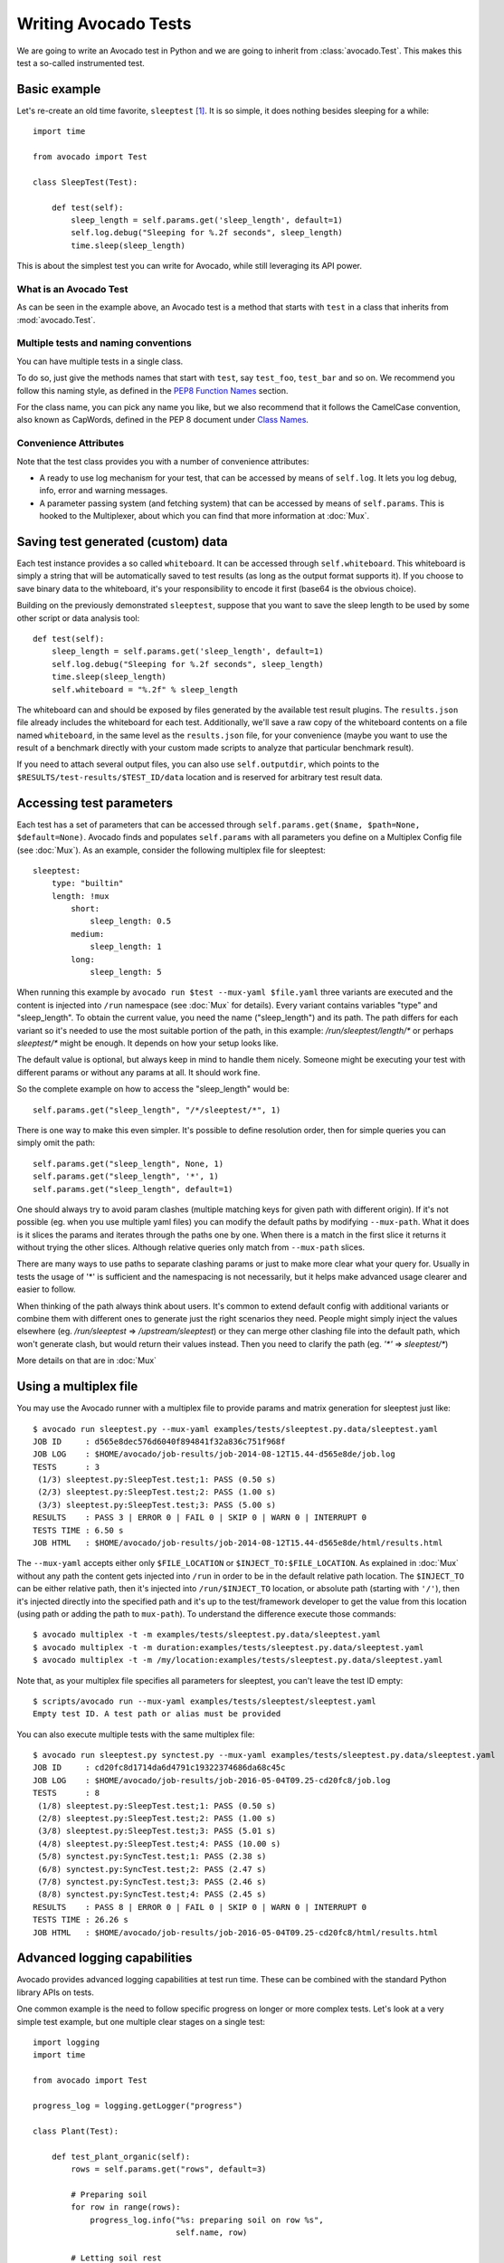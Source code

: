 .. _writing-tests:

=====================
Writing Avocado Tests
=====================

We are going to write an Avocado test in Python and we are going to inherit from
:class:`avocado.Test`. This makes this test a so-called instrumented test.

Basic example
=============

Let's re-create an old time favorite, ``sleeptest`` [#f1]_.  It is so simple, it
does nothing besides sleeping for a while::

        import time

        from avocado import Test

        class SleepTest(Test):

            def test(self):
                sleep_length = self.params.get('sleep_length', default=1)
                self.log.debug("Sleeping for %.2f seconds", sleep_length)
                time.sleep(sleep_length)

This is about the simplest test you can write for Avocado, while still
leveraging its API power.

What is an Avocado Test
-----------------------

As can be seen in the example above, an Avocado test is a method that
starts with ``test`` in a class that inherits from :mod:`avocado.Test`.

Multiple tests and naming conventions
-------------------------------------

You can have multiple tests in a single class.

To do so, just give the methods names that start with ``test``, say
``test_foo``, ``test_bar`` and so on. We recommend you follow this naming
style, as defined in the `PEP8 Function Names`_ section.

For the class name, you can pick any name you like, but we also recommend
that it follows the CamelCase convention, also known as CapWords, defined
in the PEP 8 document under `Class Names`_.

Convenience Attributes
----------------------

Note that the test class provides you with a number of convenience attributes:

* A ready to use log mechanism for your test, that can be accessed by means
  of ``self.log``. It lets you log debug, info, error and warning messages.
* A parameter passing system (and fetching system) that can be accessed by
  means of ``self.params``. This is hooked to the Multiplexer, about which
  you can find that more information at :doc:`Mux`.

Saving test generated (custom) data
===================================

Each test instance provides a so called ``whiteboard``. It can be accessed
through ``self.whiteboard``. This whiteboard is simply a string that will be
automatically saved to test results (as long as the output format supports it).
If you choose to save binary data to the whiteboard, it's your responsibility to
encode it first (base64 is the obvious choice).

Building on the previously demonstrated ``sleeptest``, suppose that you want to save the
sleep length to be used by some other script or data analysis tool::

        def test(self):
            sleep_length = self.params.get('sleep_length', default=1)
            self.log.debug("Sleeping for %.2f seconds", sleep_length)
            time.sleep(sleep_length)
            self.whiteboard = "%.2f" % sleep_length

The whiteboard can and should be exposed by files generated by the available test result
plugins. The ``results.json`` file already includes the whiteboard for each test.
Additionally, we'll save a raw copy of the whiteboard contents on a file named
``whiteboard``, in the same level as the ``results.json`` file, for your convenience
(maybe you want to use the result of a benchmark directly with your custom made scripts
to analyze that particular benchmark result).

If you need to attach several output files, you can also use
``self.outputdir``, which points to the
``$RESULTS/test-results/$TEST_ID/data`` location and is reserved for
arbitrary test result data.

Accessing test parameters
=========================

Each test has a set of parameters that can be accessed through
``self.params.get($name, $path=None, $default=None)``.
Avocado finds and populates ``self.params`` with all parameters you define on
a Multiplex Config file (see :doc:`Mux`). As an example, consider
the following multiplex file for sleeptest::

    sleeptest:
        type: "builtin"
        length: !mux
            short:
                sleep_length: 0.5
            medium:
                sleep_length: 1
            long:
                sleep_length: 5

When running this example by ``avocado run $test --mux-yaml $file.yaml``
three variants are executed and the content is injected into ``/run`` namespace
(see :doc:`Mux` for details). Every variant contains variables
"type" and "sleep_length". To obtain the current value, you need the name
("sleep_length") and its path. The path differs for each variant so it's
needed to use the most suitable portion of the path, in this example:
`/run/sleeptest/length/*` or perhaps `sleeptest/*` might be enough. It depends
on how your setup looks like.

The default value is optional, but always keep in mind to handle them nicely.
Someone might be executing your test with different params or without any
params at all. It should work fine.

So the complete example on how to access the "sleep_length" would be::

    self.params.get("sleep_length", "/*/sleeptest/*", 1)

There is one way to make this even simpler. It's possible to define resolution
order, then for simple queries you can simply omit the path::

    self.params.get("sleep_length", None, 1)
    self.params.get("sleep_length", '*', 1)
    self.params.get("sleep_length", default=1)

One should always try to avoid param clashes (multiple matching keys for given
path with different origin). If it's not possible (eg. when
you use multiple yaml files) you can modify the default paths by modifying
``--mux-path``. What it does is it slices the params and iterates through the
paths one by one. When there is a match in the first slice it returns
it without trying the other slices. Although relative queries only match
from ``--mux-path`` slices.

There are many ways to use paths to separate clashing params or just to make
more clear what your query for. Usually in tests the usage of '*' is sufficient
and the namespacing is not necessarily, but it helps make advanced usage
clearer and easier to follow.

When thinking of the path always think about users. It's common to extend
default config with additional variants or combine them with different
ones to generate just the right scenarios they need. People might
simply inject the values elsewhere (eg. `/run/sleeptest` =>
`/upstream/sleeptest`) or they can merge other clashing file into the
default path, which won't generate clash, but would return their values
instead. Then you need to clarify the path (eg. `'*'` =>  `sleeptest/*`)

More details on that are in :doc:`Mux`

Using a multiplex file
======================

You may use the Avocado runner with a multiplex file to provide params and matrix
generation for sleeptest just like::

    $ avocado run sleeptest.py --mux-yaml examples/tests/sleeptest.py.data/sleeptest.yaml
    JOB ID     : d565e8dec576d6040f894841f32a836c751f968f
    JOB LOG    : $HOME/avocado/job-results/job-2014-08-12T15.44-d565e8de/job.log
    TESTS      : 3
     (1/3) sleeptest.py:SleepTest.test;1: PASS (0.50 s)
     (2/3) sleeptest.py:SleepTest.test;2: PASS (1.00 s)
     (3/3) sleeptest.py:SleepTest.test;3: PASS (5.00 s)
    RESULTS    : PASS 3 | ERROR 0 | FAIL 0 | SKIP 0 | WARN 0 | INTERRUPT 0
    TESTS TIME : 6.50 s
    JOB HTML   : $HOME/avocado/job-results/job-2014-08-12T15.44-d565e8de/html/results.html

The ``--mux-yaml`` accepts either only ``$FILE_LOCATION`` or ``$INJECT_TO:$FILE_LOCATION``.
As explained in :doc:`Mux` without any path the content gets
injected into ``/run`` in order to be in the default relative path location.
The ``$INJECT_TO`` can be either relative path, then it's injected into
``/run/$INJECT_TO`` location, or absolute path (starting with ``'/'``), then
it's injected directly into the specified path and it's up to the test/framework
developer to get the value from this location (using path or adding the path to
``mux-path``). To understand the difference execute those commands::

    $ avocado multiplex -t -m examples/tests/sleeptest.py.data/sleeptest.yaml
    $ avocado multiplex -t -m duration:examples/tests/sleeptest.py.data/sleeptest.yaml
    $ avocado multiplex -t -m /my/location:examples/tests/sleeptest.py.data/sleeptest.yaml

Note that, as your multiplex file specifies all parameters for sleeptest, you
can't leave the test ID empty::

    $ scripts/avocado run --mux-yaml examples/tests/sleeptest/sleeptest.yaml
    Empty test ID. A test path or alias must be provided

You can also execute multiple tests with the same multiplex file::

    $ avocado run sleeptest.py synctest.py --mux-yaml examples/tests/sleeptest.py.data/sleeptest.yaml
    JOB ID     : cd20fc8d1714da6d4791c19322374686da68c45c
    JOB LOG    : $HOME/avocado/job-results/job-2016-05-04T09.25-cd20fc8/job.log
    TESTS      : 8
     (1/8) sleeptest.py:SleepTest.test;1: PASS (0.50 s)
     (2/8) sleeptest.py:SleepTest.test;2: PASS (1.00 s)
     (3/8) sleeptest.py:SleepTest.test;3: PASS (5.01 s)
     (4/8) sleeptest.py:SleepTest.test;4: PASS (10.00 s)
     (5/8) synctest.py:SyncTest.test;1: PASS (2.38 s)
     (6/8) synctest.py:SyncTest.test;2: PASS (2.47 s)
     (7/8) synctest.py:SyncTest.test;3: PASS (2.46 s)
     (8/8) synctest.py:SyncTest.test;4: PASS (2.45 s)
    RESULTS    : PASS 8 | ERROR 0 | FAIL 0 | SKIP 0 | WARN 0 | INTERRUPT 0
    TESTS TIME : 26.26 s
    JOB HTML   : $HOME/avocado/job-results/job-2016-05-04T09.25-cd20fc8/html/results.html


Advanced logging capabilities
=============================

Avocado provides advanced logging capabilities at test run time.  These can
be combined with the standard Python library APIs on tests.

One common example is the need to follow specific progress on longer or more
complex tests. Let's look at a very simple test example, but one multiple
clear stages on a single test::

    import logging
    import time

    from avocado import Test

    progress_log = logging.getLogger("progress")

    class Plant(Test):

        def test_plant_organic(self):
            rows = self.params.get("rows", default=3)

            # Preparing soil
            for row in range(rows):
                progress_log.info("%s: preparing soil on row %s",
                                  self.name, row)

            # Letting soil rest
            progress_log.info("%s: letting soil rest before throwing seeds",
                              self.name)
            time.sleep(2)

            # Throwing seeds
            for row in range(rows):
                progress_log.info("%s: throwing seeds on row %s",
                                  self.name, row)

            # Let them grow
            progress_log.info("%s: waiting for Avocados to grow",
                              self.name)
            time.sleep(5)

            # Harvest them
            for row in range(rows):
                progress_log.info("%s: harvesting organic avocados on row %s",
                                  self.name, row)


From this point on, you can ask Avocado to show your logging stream, either
exclusively or in addition to other builtin streams::

    $ avocado --show app,progress run plant.py

The outcome should be similar to::

    JOB ID     : af786f86db530bff26cd6a92c36e99bedcdca95b
    JOB LOG    : /home/cleber/avocado/job-results/job-2016-03-18T10.29-af786f8/job.log
    TESTS      : 1
     (1/1) plant.py:Plant.test_plant_organic: progress: 1-plant.py:Plant.test_plant_organic: preparing soil on row 0
    progress: 1-plant.py:Plant.test_plant_organic: preparing soil on row 1
    progress: 1-plant.py:Plant.test_plant_organic: preparing soil on row 2
    progress: 1-plant.py:Plant.test_plant_organic: letting soil rest before throwing seeds
    -progress: 1-plant.py:Plant.test_plant_organic: throwing seeds on row 0
    progress: 1-plant.py:Plant.test_plant_organic: throwing seeds on row 1
    progress: 1-plant.py:Plant.test_plant_organic: throwing seeds on row 2
    progress: 1-plant.py:Plant.test_plant_organic: waiting for Avocados to grow
    \progress: 1-plant.py:Plant.test_plant_organic: harvesting organic avocados on row 0
    progress: 1-plant.py:Plant.test_plant_organic: harvesting organic avocados on row 1
    progress: 1-plant.py:Plant.test_plant_organic: harvesting organic avocados on row 2
    PASS (7.01 s)
    RESULTS    : PASS 1 | ERROR 0 | FAIL 0 | SKIP 0 | WARN 0 | INTERRUPT 0
    TESTS TIME : 7.01 s
    JOB HTML   : /home/cleber/avocado/job-results/job-2016-03-18T10.29-af786f8/html/results.html

The custom ``progress`` stream is combined with the application output, which
may or may not suit your needs or preferences. If you want the ``progress``
stream to be sent to a separate file, both for clarity and for persistence,
you can run Avocado like this::

    $ avocado run plant.py --store-logging-stream progress

The result is that, besides all the other log files commonly generated, there
will be another log file named ``progress.INFO`` at the job results
dir. During the test run, one could watch the progress with::

    $ tail -f ~/avocado/job-results/latest/progress.INFO
    10:36:59 INFO | 1-plant.py:Plant.test_plant_organic: preparing soil on row 0
    10:36:59 INFO | 1-plant.py:Plant.test_plant_organic: preparing soil on row 1
    10:36:59 INFO | 1-plant.py:Plant.test_plant_organic: preparing soil on row 2
    10:36:59 INFO | 1-plant.py:Plant.test_plant_organic: letting soil rest before throwing seeds
    10:37:01 INFO | 1-plant.py:Plant.test_plant_organic: throwing seeds on row 0
    10:37:01 INFO | 1-plant.py:Plant.test_plant_organic: throwing seeds on row 1
    10:37:01 INFO | 1-plant.py:Plant.test_plant_organic: throwing seeds on row 2
    10:37:01 INFO | 1-plant.py:Plant.test_plant_organic: waiting for Avocados to grow
    10:37:06 INFO | 1-plant.py:Plant.test_plant_organic: harvesting organic avocados on row 0
    10:37:06 INFO | 1-plant.py:Plant.test_plant_organic: harvesting organic avocados on row 1
    10:37:06 INFO | 1-plant.py:Plant.test_plant_organic: harvesting organic avocados on row 2

The very same ``progress`` logger, could be used across multiple test methods
and across multiple test modules.  In the example given, the test name is used
to give extra context.

:class:`unittest.TestCase` heritage
===================================

Since an Avocado test inherits from :class:`unittest.TestCase`, you
can use all the assertion methods that its parent.

The code example bellow uses :meth:`assertEqual
<unittest.TestCase.assertEqual>`, :meth:`assertTrue
<unittest.TestCase.assertTrue>` and :meth:`assertIsInstace
<unittest.TestCase.assertIsInstance>`::

    from avocado import Test

    class RandomExamples(Test):
        def test(self):
            self.log.debug("Verifying some random math...")
            four = 2 * 2
            four_ = 2 + 2
            self.assertEqual(four, four_, "something is very wrong here!")

            self.log.debug("Verifying if a variable is set to True...")
            variable = True
            self.assertTrue(variable)

            self.log.debug("Verifying if this test is an instance of test.Test")
            self.assertIsInstance(self, test.Test)

Running tests under other :mod:`unittest` runners
-------------------------------------------------

`nose <https://nose.readthedocs.org/>`__ is another Python testing framework
that is also compatible with :mod:`unittest`.

Because of that, you can run avocado tests with the ``nosetests`` application::

    $ nosetests examples/tests/sleeptest.py
    .
    ----------------------------------------------------------------------
    Ran 1 test in 1.004s

    OK

Conversely, you can also use the standard :func:`unittest.main` entry point to run an
Avocado test. Check out the following code, to be saved as ``dummy.py``::

   from avocado import Test
   from unittest import main

   class Dummy(Test):
       def test(self):
           self.assertTrue(True)

   if __name__ == '__main__':
       main()

It can be run by::

   $ python dummy.py
   .
   ----------------------------------------------------------------------
   Ran 1 test in 0.000s

   OK

Setup and cleanup methods
=========================

If you need to perform setup actions before/after your test, you may do so
in the ``setUp`` and ``tearDown`` methods, respectively. We'll give examples
in the following section.

Running third party test suites
===============================

It is very common in test automation workloads to use test suites developed
by third parties. By wrapping the execution code inside an Avocado test module,
you gain access to the facilities and API provided by the framework. Let's
say you want to pick up a test suite written in C that it is in a tarball,
uncompress it, compile the suite code, and then executing the test. Here's
an example that does that::

    #!/usr/bin/env python

    import os

    from avocado import Test
    from avocado import main
    from avocado.utils import archive
    from avocado.utils import build
    from avocado.utils import process


    class SyncTest(Test):

        """
        Execute the synctest test suite.
        """
        def setUp(self):
            """
            Set default params and build the synctest suite.
            """
            sync_tarball = self.params.get('sync_tarball',
                                           default='synctest.tar.bz2')
            self.sync_length = self.params.get('sync_length', default=100)
            self.sync_loop = self.params.get('sync_loop', default=10)
            # Build the synctest suite
            self.cwd = os.getcwd()
            tarball_path = os.path.join(self.datadir, sync_tarball)
            archive.extract(tarball_path, self.srcdir)
            self.srcdir = os.path.join(self.srcdir, 'synctest')
            build.make(self.srcdir)

        def test(self):
            """
            Execute synctest with the appropriate params.
            """
            os.chdir(self.srcdir)
            cmd = ('./synctest %s %s' %
                   (self.sync_length, self.sync_loop))
            process.system(cmd)
            os.chdir(self.cwd)


    if __name__ == "__main__":
        main()

Here we have an example of the ``setUp`` method in action: Here we get the
location of the test suite code (tarball) through
:meth:`avocado.Test.datadir`, then uncompress the tarball through
:func:`avocado.utils.archive.extract`, an API that will
decompress the suite tarball, followed by :func:`avocado.utils.build.make`, that will build
the suite.

The ``setUp`` method is the only place in avocado where you are allowed to
call the ``skip`` method, given that, if a test started to be executed, by
definition it can't be skipped anymore. Avocado will do its best to enforce
this boundary, so that if you use ``skip`` outside ``setUp``, the test upon
execution will be marked with the ``ERROR`` status, and the error message
will instruct you to fix your test's code.

In this example, the ``test`` method just gets into the base directory of
the compiled suite  and executes the ``./synctest`` command, with appropriate
parameters, using :func:`avocado.utils.process.system`.

Fetching asset files
====================

To run third party test suites as mentioned above, or for any other purpose,
we offer an asset fetcher as a method of Avocado Test class.
The asset method looks for a list of directories in the ``cache_dirs`` key,
inside the ``[datadir.paths]`` section from the configuration files. Read-only
directories are also supported. When the asset file is not present in any of
the provided directories, we will try to download the file from the provided
locations, copying it to the first writable cache directory. Example::

    cache_dirs = ['/usr/local/src/', '~/avocado/cache']

In the example above, ``/usr/local/src/`` is a read-only directory. In that
case, when we need to fetch the asset from the locations, it will be copied to
the ``~/avocado/cache`` directory.

If you don't provide a ``cache_dirs``, we will create a ``cache`` directory
inside the avocado ``data_dir`` location to put the fetched files in.

* Use case 1: no ``cache_dirs`` key in config files, only the asset name
  provided in the full url format::

    ...
        def setUp(self):
            stress = 'http://people.seas.harvard.edu/~apw/stress/stress-1.0.4.tar.gz'
            tarball = self.fetch_asset(stress)
            archive.extract(tarball, self.srcdir)
    ...

  In this case, ``fetch_asset()`` will download the file from the url provided,
  copying it to the ``$data_dir/cache`` directory. ``tarball`` variable  will
  contains, for example, ``/home/user/avocado/data/cache/stress-1.0.4.tar.gz``.

* Use case 2: Read-only cache directory provided. ``cache_dirs = ['/mnt/files']``::

    ...
        def setUp(self):
            stress = 'http://people.seas.harvard.edu/~apw/stress/stress-1.0.4.tar.gz'
            tarball = self.fetch_asset(stress)
            archive.extract(tarball, self.srcdir)
    ...

  In this case, we try to find ``stress-1.0.4.tar.gz`` file in ``/mnt/files``
  directory. If it's not there, since ``/mnt/files`` is read-only,  we will try
  to download the asset file to the ``$data_dir/cache`` directory.

* Use case 3: Writable cache directory provided, along with a list of
  locations. ``cache_dirs = ['~/avocado/cache']``::

    ...
        def setUp(self):
            st_name = 'stress-1.0.4.tar.gz'
            st_hash = 'e1533bc704928ba6e26a362452e6db8fd58b1f0b'
            st_loc = ['http://people.seas.harvard.edu/~apw/stress/stress-1.0.4.tar.gz',
                      'ftp://foo.bar/stress-1.0.4.tar.gz']
            tarball = self.fetch_asset(st_name, asset_hash=st_hash,
                                       locations=st_loc)
            archive.extract(tarball, self.srcdir)
    ...

  In this case, we try to download ``stress-1.0.4.tar.gz`` from the provided
  locations list (if it's not already in ``~/avocado/cache``). The hash was
  also provided, so we will verify the hash. To do so, we first look for a
  hashfile named ``stress-1.0.4.tar.gz.sha1`` in the same directory. If the
  hashfile is not present we compute the hash and create the hashfile for
  further usage.

  The resulting ``tarball`` variable content will be
  ``~/avocado/cache/stress-1.0.4.tar.gz``.
  An exception will take place if we fail to download or to verify the file.


Detailing the ``fetch_asset()`` attributes:

* ``name:`` The name used to name the fetched file. It can also contains a full
  URL, that will be used as the first location to try (after serching into the
  cache directories).
* ``asset_hash:`` (optional) The expected file hash. If missing, we skip the
  check. If provided, before computing the hash, we look for a hashfile to
  verify the asset. If the hashfile is nor present, we compute the hash and
  create the hashfile in the same cache directory for further usage.
* ``algorithm:`` (optional) Provided hash algorithm format. Defaults to sha1.
* ``locations:`` (optional) List of locations that will be used to try to fetch
  the file from. The supported schemes are ``http://``, ``https://``,
  ``ftp://`` and ``file://``. You're required to inform the full url to the
  file, including the file name. The first success will skip the next
  locations. Notice that for ``file://`` we just create a symbolic link in the
  cache directory, pointing to the file original location.
* ``expire:`` (optional) time period that the cached file will be considered
  valid. After that period, the file will be dowloaded again. The value can
  be an integer or a string containig the time and the unit. Example: '10d'
  (ten days). Valid units are ``s`` (second), ``m`` (minute), ``h`` (hour) and
  ``d`` (day).

The expected ``return`` is the asset file path or an exception.

Test Output Check and Output Record Mode
========================================

In a lot of occasions, you want to go simpler: just check if the output of a
given application matches an expected output. In order to help with this common
use case, we offer the option ``--output-check-record [mode]`` to the test runner::

      --output-check-record OUTPUT_CHECK_RECORD
                            Record output streams of your tests to reference files
                            (valid options: none (do not record output streams),
                            all (record both stdout and stderr), stdout (record
                            only stderr), stderr (record only stderr). Default:
                            none

If this option is used, it will store the stdout or stderr of the process (or
both, if you specified ``all``) being executed to reference files: ``stdout.expected``
and ``stderr.expected``. Those files will be recorded in the test data dir. The
data dir is in the same directory as the test source file, named
``[source_file_name.data]``. Let's take as an example the test ``synctest.py``. In a
fresh checkout of Avocado, you can see::

        examples/tests/synctest.py.data/stderr.expected
        examples/tests/synctest.py.data/stdout.expected

From those 2 files, only stdout.expected is non empty::

    $ cat examples/tests/synctest.py.data/stdout.expected
    PAR : waiting
    PASS : sync interrupted

The output files were originally obtained using the test runner and passing the
option --output-check-record all to the test runner::

    $ scripts/avocado run --output-check-record all synctest.py
    JOB ID    : bcd05e4fd33e068b159045652da9eb7448802be5
    JOB LOG   : $HOME/avocado/job-results/job-2014-09-25T20.20-bcd05e4/job.log
    TESTS     : 1
     (1/1) synctest.py:SyncTest.test: PASS (2.20 s)
    RESULTS    : PASS 1 | ERROR 0 | FAIL 0 | SKIP 0 | WARN 0 | INTERRUPT 0
    TESTS TIME : 2.20 s


After the reference files are added, the check process is transparent, in the sense
that you do not need to provide special flags to the test runner.
Now, every time the test is executed, after it is done running, it will check
if the outputs are exactly right before considering the test as PASSed. If you want to override the default
behavior and skip output check entirely, you may provide the flag ``--output-check=off`` to the test runner.

The :mod:`avocado.utils.process` APIs have a parameter ``allow_output_check`` (defaults to ``all``), so that you
can select which process outputs will go to the reference files, should you chose to record them. You may choose
``all``, for both stdout and stderr, ``stdout``, for the stdout only, ``stderr``, for only the stderr only, or ``none``,
to allow neither of them to be recorded and checked.

This process works fine also with simple tests, which are programs or shell scripts
that returns 0 (PASSed) or != 0 (FAILed). Let's consider our bogus example::

    $ cat output_record.sh
    #!/bin/bash
    echo "Hello, world!"

Let's record the output for this one::

    $ scripts/avocado run output_record.sh --output-check-record all
    JOB ID    : 25c4244dda71d0570b7f849319cd71fe1722be8b
    JOB LOG   : $HOME/avocado/job-results/job-2014-09-25T20.49-25c4244/job.log
    TESTS     : 1
     (1/1) output_record.sh: PASS (0.01 s)
    RESULTS    : PASS 1 | ERROR 0 | FAIL 0 | SKIP 0 | WARN 0 | INTERRUPT 0
    TESTS TIME : 0.01 s

After this is done, you'll notice that a the test data directory
appeared in the same level of our shell script, containing 2 files::

    $ ls output_record.sh.data/
    stderr.expected  stdout.expected

Let's look what's in each of them::

    $ cat output_record.sh.data/stdout.expected
    Hello, world!
    $ cat output_record.sh.data/stderr.expected
    $

Now, every time this test runs, it'll take into account the expected files that
were recorded, no need to do anything else but run the test. Let's see what
happens if we change the ``stdout.expected`` file contents to ``Hello, Avocado!``::

    $ scripts/avocado run output_record.sh
    JOB ID    : f0521e524face93019d7cb99c5765aedd933cb2e
    JOB LOG   : $HOME/avocado/job-results/job-2014-09-25T20.52-f0521e5/job.log
    TESTS     : 1
     (1/1) output_record.sh: FAIL (0.02 s)
    RESULTS    : PASS 0 | ERROR 0 | FAIL 1 | SKIP 0 | WARN 0 | INTERRUPT 0
    TESTS TIME : 0.02 s

Verifying the failure reason::

    $ cat $HOME/avocado/job-results/job-2014-09-25T20.52-f0521e5/job.log
    20:52:38 test       L0163 INFO | START 1-output_record.sh
    20:52:38 test       L0164 DEBUG|
    20:52:38 test       L0165 DEBUG| Test instance parameters:
    20:52:38 test       L0173 DEBUG|
    20:52:38 test       L0176 DEBUG| Default parameters:
    20:52:38 test       L0180 DEBUG|
    20:52:38 test       L0181 DEBUG| Test instance params override defaults whenever available
    20:52:38 test       L0182 DEBUG|
    20:52:38 process    L0242 INFO | Running '$HOME/Code/avocado/output_record.sh'
    20:52:38 process    L0310 DEBUG| [stdout] Hello, world!
    20:52:38 test       L0565 INFO | Command: $HOME/Code/avocado/output_record.sh
    20:52:38 test       L0565 INFO | Exit status: 0
    20:52:38 test       L0565 INFO | Duration: 0.00313782691956
    20:52:38 test       L0565 INFO | Stdout:
    20:52:38 test       L0565 INFO | Hello, world!
    20:52:38 test       L0565 INFO |
    20:52:38 test       L0565 INFO | Stderr:
    20:52:38 test       L0565 INFO |
    20:52:38 test       L0060 ERROR|
    20:52:38 test       L0063 ERROR| Traceback (most recent call last):
    20:52:38 test       L0063 ERROR|   File "$HOME/Code/avocado/avocado/test.py", line 397, in check_reference_stdout
    20:52:38 test       L0063 ERROR|     self.assertEqual(expected, actual, msg)
    20:52:38 test       L0063 ERROR|   File "/usr/lib64/python2.7/unittest/case.py", line 551, in assertEqual
    20:52:38 test       L0063 ERROR|     assertion_func(first, second, msg=msg)
    20:52:38 test       L0063 ERROR|   File "/usr/lib64/python2.7/unittest/case.py", line 544, in _baseAssertEqual
    20:52:38 test       L0063 ERROR|     raise self.failureException(msg)
    20:52:38 test       L0063 ERROR| AssertionError: Actual test sdtout differs from expected one:
    20:52:38 test       L0063 ERROR| Actual:
    20:52:38 test       L0063 ERROR| Hello, world!
    20:52:38 test       L0063 ERROR|
    20:52:38 test       L0063 ERROR| Expected:
    20:52:38 test       L0063 ERROR| Hello, Avocado!
    20:52:38 test       L0063 ERROR|
    20:52:38 test       L0064 ERROR|
    20:52:38 test       L0529 ERROR| FAIL 1-output_record.sh -> AssertionError: Actual test sdtout differs from expected one:
    Actual:
    Hello, world!

    Expected:
    Hello, Avocado!

    20:52:38 test       L0516 INFO |

As expected, the test failed because we changed its expectations.

Test log, stdout and stderr in native Avocado modules
=====================================================

If needed, you can write directly to the expected stdout and stderr files
from the native test scope. It is important to make the distinction between
the following entities:

* The test logs
* The test expected stdout
* The test expected stderr

The first one is used for debugging and informational purposes. Additionally
writing to `self.log.warning` causes test to be marked as dirty and when
everything else goes well the test ends with WARN. This means that the test
passed but there were non-related unexpected situations described in warning
log.

You may log something into the test logs using the methods in
:mod:`avocado.Test.log` class attributes. Consider the example::

    class output_test(Test):

        def test(self):
            self.log.info('This goes to the log and it is only informational')
            self.log.warn('Oh, something unexpected, non-critical happened, '
                          'but we can continue.')
            self.log.error('Describe the error here and don't forget to raise '
                           'an exception yourself. Writing to self.log.error '
                           'won't do that for you.')
            self.log.debug('Everybody look, I had a good lunch today...')

If you need to write directly to the test stdout and stderr streams,
Avocado makes two preconfigured loggers available for that purpose,
named ``avocado.test.stdout`` and ``avocado.test.stderr``. You can use
Python's standard logging API to write to them. Example::

    import logging

    class output_test(Test):

        def test(self):
            stdout = logging.getLogger('avocado.test.stdout')
            stdout.info('Informational line that will go to stdout')
            ...
            stderr = logging.getLogger('avocado.test.stderr')
            stderr.info('Informational line that will go to stderr')

Avocado will automatically save anything a test generates on STDOUT
into a ``stdout`` file, to be found at the test results directory. The same
applies to anything a test generates on STDERR, that is, it will be saved
into a ``stderr`` file at the same location.

Additionally, when using the runner's output recording features,
namely the ``--output-check-record`` argument with values ``stdout``,
``stderr`` or ``all``, everything given to those loggers will be saved
to the files ``stdout.expected`` and ``stderr.expected`` at the test's
data directory (which is different from the job/test results directory).

Avocado Tests run on a separate process
=======================================

In order to avoid tests to mess around the environment used by the main
Avocado runner process, tests are run on a forked subprocess. This allows
for more robustness (tests are not easily able to mess/break Avocado) and
some nifty features, such as setting test timeouts.

Setting a Test Timeout
======================

Sometimes your test suite/test might get stuck forever, and this might
impact your test grid. You can account for that possibility and set up a
``timeout`` parameter for your test. The test timeout can be set through
the multiplex, as shown below. 

::

    sleep_length: 5
    timeout: 3


::

    $ avocado run sleeptest.py --mux-yaml /tmp/sleeptest-example.yaml
    JOB ID     : c78464bde9072a0b5601157989a99f0ba32a288e
    JOB LOG    : $HOME/avocado/job-results/job-2016-11-02T11.13-c78464b/job.log
    TESTS      : 1
     (1/1) sleeptest.py:SleepTest.test: INTERRUPTED (3.04 s)
    RESULTS    : PASS 0 | ERROR 0 | FAIL 0 | SKIP 0 | WARN 0 | INTERRUPT 1
    TESTS TIME : 3.04 s
    JOB HTML   : $HOME/avocado/job-results/job-2016-11-02T11.13-c78464b/html/results.html


::

	$ cat $HOME/avocado/job-results/job-2016-11-02T11.13-c78464b/job.log
	2016-11-02 11:13:01,133 job              L0384 INFO | Multiplex tree representation:
	2016-11-02 11:13:01,133 job              L0386 INFO |  \-- run
	2016-11-02 11:13:01,133 job              L0386 INFO |         -> sleep_length: 5
	2016-11-02 11:13:01,133 job              L0386 INFO |         -> timeout: 3
	2016-11-02 11:13:01,133 job              L0387 INFO | 
	2016-11-02 11:13:01,134 job              L0391 INFO | Temporary dir: /var/tmp/avocado_PqDEyC
	2016-11-02 11:13:01,134 job              L0392 INFO | 
	2016-11-02 11:13:01,134 job              L0399 INFO | Variant 1:    /run
	2016-11-02 11:13:01,134 job              L0402 INFO | 
	2016-11-02 11:13:01,134 job              L0311 INFO | Job ID: c78464bde9072a0b5601157989a99f0ba32a288e
	2016-11-02 11:13:01,134 job              L0314 INFO | 
	2016-11-02 11:13:01,345 sysinfo          L0107 DEBUG| Not logging /proc/pci (file does not exist)
	2016-11-02 11:13:01,351 sysinfo          L0105 DEBUG| Not logging /proc/slabinfo (lack of permissions)
	2016-11-02 11:13:01,355 sysinfo          L0107 DEBUG| Not logging /sys/kernel/debug/sched_features (file does not exist)
	2016-11-02 11:13:01,388 sysinfo          L0388 INFO | Commands configured by file: /etc/avocado/sysinfo/commands
	2016-11-02 11:13:01,388 sysinfo          L0399 INFO | Files configured by file: /etc/avocado/sysinfo/files
	2016-11-02 11:13:01,388 sysinfo          L0419 INFO | Profilers configured by file: /etc/avocado/sysinfo/profilers
	2016-11-02 11:13:01,388 sysinfo          L0427 INFO | Profiler disabled
	2016-11-02 11:13:01,394 multiplexer      L0166 DEBUG| PARAMS (key=timeout, path=*, default=None) => 3
	2016-11-02 11:13:01,395 test             L0216 INFO | START 1-sleeptest.py:SleepTest.test
	2016-11-02 11:13:01,396 multiplexer      L0166 DEBUG| PARAMS (key=sleep_length, path=*, default=1) => 5
	2016-11-02 11:13:01,396 sleeptest        L0022 DEBUG| Sleeping for 5.00 seconds
	2016-11-02 11:13:04,411 stacktrace       L0038 ERROR| 
	2016-11-02 11:13:04,412 stacktrace       L0041 ERROR| Reproduced traceback from: $HOME/src/avocado/avocado/core/test.py:454
	2016-11-02 11:13:04,412 stacktrace       L0044 ERROR| Traceback (most recent call last):
	2016-11-02 11:13:04,413 stacktrace       L0044 ERROR|   File "/usr/share/avocado/tests/sleeptest.py", line 23, in test
	2016-11-02 11:13:04,413 stacktrace       L0044 ERROR|     time.sleep(sleep_length)
	2016-11-02 11:13:04,413 stacktrace       L0044 ERROR|   File "$HOME/src/avocado/avocado/core/runner.py", line 293, in sigterm_handler
	2016-11-02 11:13:04,413 stacktrace       L0044 ERROR|     raise SystemExit("Test interrupted by SIGTERM")
	2016-11-02 11:13:04,414 stacktrace       L0044 ERROR| SystemExit: Test interrupted by SIGTERM
	2016-11-02 11:13:04,414 stacktrace       L0045 ERROR| 
	2016-11-02 11:13:04,414 test             L0459 DEBUG| Local variables:
	2016-11-02 11:13:04,440 test             L0462 DEBUG|  -> self <class 'sleeptest.SleepTest'>: 1-sleeptest.py:SleepTest.test
	2016-11-02 11:13:04,440 test             L0462 DEBUG|  -> sleep_length <type 'int'>: 5
	2016-11-02 11:13:04,440 test             L0592 ERROR| ERROR 1-sleeptest.py:SleepTest.test -> TestError: SystemExit('Test interrupted by SIGTERM',): Test interrupted by SIGTERM


If you pass that multiplex file to the runner multiplexer, this will register
a timeout of 3 seconds before Avocado ends the test forcefully by sending a
:class:`signal.SIGTERM` to the test, making it raise a
:class:`avocado.core.exceptions.TestTimeoutError`.


Test Tags
=========

The need may arise for more complex tests, that use more advanced Python features
such as inheritance. Due to the fact that Avocado uses a safe test introspection
method, that is more limited than actual loading of the test classes, Avocado
may need your help to identify those tests. For example, let's say you are
defining a new test class that inherits from the Avocado base test class and
putting it in ``mylibrary.py``::

    from avocado import Test


    class MyOwnDerivedTest(Test):
        def __init__(self, methodName='test', name=None, params=None,
                     base_logdir=None, job=None, runner_queue=None):
            super(MyOwnDerivedTest, self).__init__(methodName, name, params,
                                                   base_logdir, job,
                                                   runner_queue)
            self.log('Derived class example')


Then implement your actual test using that derived class, in ``mytest.py``::

    import mylibrary


    class MyTest(mylibrary.MyOwnDerivedTest):

        def test1(self):
            self.log('Testing something important')

        def test2(self):
            self.log('Testing something even more important')


If you try to list the tests in that file, this is what you'll get::

    scripts/avocado list mytest.py -V
    Type       Test
    NOT_A_TEST mytest.py

    ACCESS_DENIED: 0
    BROKEN_SYMLINK: 0
    EXTERNAL: 0
    FILTERED: 0
    INSTRUMENTED: 0
    MISSING: 0
    NOT_A_TEST: 1
    SIMPLE: 0
    VT: 0

You need to give avocado a little help by adding a docstring tag. That docstring
tag is ``:avocado: enable``. That tag tells the Avocado safe test detection
code to consider it as an avocado test, regardless of what the (admittedly simple)
detection code thinks of it. Let's see how that works out. Add the docstring,
as you can see the example below::

    import mylibrary


    class MyTest(mylibrary.MyOwnDerivedTest):
        """
        :avocado: enable
        """
        def test1(self):
            self.log('Testing something important')

        def test2(self):
            self.log('Testing something even more important')


Now, trying to list the tests on the ``mytest.py`` file again::

    scripts/avocado list mytest.py -V
    Type         Test
    INSTRUMENTED mytest.py:MyTest.test1
    INSTRUMENTED mytest.py:MyTest.test2

    ACCESS_DENIED: 0
    BROKEN_SYMLINK: 0
    EXTERNAL: 0
    FILTERED: 0
    INSTRUMENTED: 2
    MISSING: 0
    NOT_A_TEST: 0
    SIMPLE: 0
    VT: 0

You can also use the ``:avocado: disable`` tag, that works the opposite way:
Something looks like an Avocado test, but we force it to not be listed as one.

Python :mod:`unittest` Compatibility Limitations And Caveats
============================================================

When executing tests, Avocado uses different techniques than most
other Python unittest runners.  This brings some compatibility
limitations that Avocado users should be aware.

Execution Model
---------------

One of the main differences is a consequence of the Avocado design
decision that tests should be self contained and isolated from other
tests.  Additionally, the Avocado test runner runs each test in a
separate process.

If you have a unittest class with many test methods and run them
using most test runners, you'll find that all test methods run under
the same process.  To check that behavior you could add to your
:meth:`setUp <unittest.TestCase.setUp>` method::

   def setUp(self):
       print("PID: %s", os.getpid())

If you run the same test under Avocado, you'll find that each test
is run on a separate process.

Class Level :meth:`setUp <unittest.TestCase.setUpClass>` and :meth:`tearDown <unittest.TestCase.tearDownClass>`
---------------------------------------------------------------------------------------------------------------

Because of Avocado's test execution model (each test is run on a
separate process), it doesn't make sense to support unittest's
:meth:`unittest.TestCase.setUpClass` and
:meth:`unittest.TestCase.tearDownClass`.  Test classes are freshly
instantiated for each test, so it's pointless to run code in those
methods, since they're supposed to keep class state between tests.

If you require a common setup to a number of tests, the current
recommended approach is to to write regular :meth:`setUp
<unittest.TestCase.setUp>` and :meth:`tearDown
<unittest.TestCase.tearDown>` code that checks if a given state was
already set.  One example for such a test that requires a binary
installed by a package::

  from avocado import Test

  from avocado.utils import software_manager
  from avocado.utils import path as utils_path
  from avocado.utils import process


  class BinSleep(Test):

      """
      Sleeps using the /bin/sleep binary
      """
      def setUp(self):
          self.sleep = None
          try:
              self.sleep = utils_path.find_command('sleep')
          except utils_path.CmdNotFoundError:
              software_manager.install_distro_packages({'fedora': ['coreutils']})
              self.sleep = utils_path.find_command('sleep')

      def test(self):
          process.run("%s 1" % self.sleep)

If your test setup is some kind of action that will last accross
processes, like the installation of a software package given in the
previous example, you're pretty much covered here.

If you need to keep other type of data a class acrross test
executions, you'll have to resort to saving and restoring the data
from an outside source (say a "pickle" file).  Finding and using a
reliable and safe location for saving such data is currently not in
the Avocado supported use cases.

Environment Variables for Simple Tests
======================================

Avocado exports Avocado variables and multiplexed variables as BASH environment
to the running test. Those variables are interesting to simple tests, because
they can not make use of Avocado API directly with Python, like the native
tests can do and also they can modify the test parameters.

Here are the current variables that Avocado exports to the tests:

+-------------------------+---------------------------------------+-----------------------------------------------------------------------------------------------------+
| Environemnt Variable    | Meaning                               | Example                                                                                             |
+=========================+=======================================+=====================================================================================================+
| AVOCADO_VERSION         | Version of Avocado test runner        | 0.12.0                                                                                              |
+-------------------------+---------------------------------------+-----------------------------------------------------------------------------------------------------+
| AVOCADO_TEST_BASEDIR    | Base directory of Avocado tests       | $HOME/Downloads/avocado-source/avocado                                                              |
+-------------------------+---------------------------------------+-----------------------------------------------------------------------------------------------------+
| AVOCADO_TEST_DATADIR    | Data directory for the test           | $AVOCADO_TEST_BASEDIR/my_test.sh.data                                                               |
+-------------------------+---------------------------------------+-----------------------------------------------------------------------------------------------------+
| AVOCADO_TEST_WORKDIR    | Work directory for the test           | /var/tmp/avocado_Bjr_rd/my_test.sh                                                                  |
+-------------------------+---------------------------------------+-----------------------------------------------------------------------------------------------------+
| AVOCADO_TEST_SRCDIR     | Source directory for the test         | /var/tmp/avocado_Bjr_rd/my-test.sh/src                                                              |
+-------------------------+---------------------------------------+-----------------------------------------------------------------------------------------------------+
| AVOCADO_TEST_LOGDIR     | Log directory for the test            | $HOME/logs/job-results/job-2014-09-16T14.38-ac332e6/test-results/$HOME/my_test.sh.1                 |
+-------------------------+---------------------------------------+-----------------------------------------------------------------------------------------------------+
| AVOCADO_TEST_LOGFILE    | Log file for the test                 | $HOME/logs/job-results/job-2014-09-16T14.38-ac332e6/test-results/$HOME/my_test.sh.1/debug.log       |
+-------------------------+---------------------------------------+-----------------------------------------------------------------------------------------------------+
| AVOCADO_TEST_OUTPUTDIR  | Output directory for the test         | $HOME/logs/job-results/job-2014-09-16T14.38-ac332e6/test-results/$HOME/my_test.sh.1/data            |
+-------------------------+---------------------------------------+-----------------------------------------------------------------------------------------------------+
| AVOCADO_TEST_SYSINFODIR | The system information directory      | $HOME/logs/job-results/job-2014-09-16T14.38-ac332e6/test-results/$HOME/my_test.sh.1/sysinfo         |
+-------------------------+---------------------------------------+-----------------------------------------------------------------------------------------------------+
| *                       | All variables from --mux-yaml         | TIMEOUT=60; IO_WORKERS=10; VM_BYTES=512M; ...                                                       |
+-------------------------+---------------------------------------+-----------------------------------------------------------------------------------------------------+


Simple Tests BASH extensions
============================

To enhance simple tests one can use supported set of libraries we created. The
only requirement is to use::

    PATH=$(avocado "exec-path"):$PATH

which injects path to Avocado utils into shell PATH. Take a look into
``avocado exec-path`` to see list of available functions and take a look at
``examples/tests/simplewarning.sh`` for inspiration.


Wrap Up
=======

We recommend you take a look at the example tests present in the
``examples/tests`` directory, that contains a few samples to take some
inspiration from. That directory, besides containing examples, is also used by
the Avocado self test suite to do functional testing of Avocado itself.

It is also recommended that you take a look at the :ref:`api-reference`.
for more possibilities.

.. [#f1] sleeptest is a functional test for Avocado. It's "old" because we
	 also have had such a test for `Autotest`_ for a long time.

.. _Autotest: http://autotest.github.io
.. _Class Names: https://www.python.org/dev/peps/pep-0008/
.. _PEP8 Function Names: https://www.python.org/dev/peps/pep-0008/#function-names
